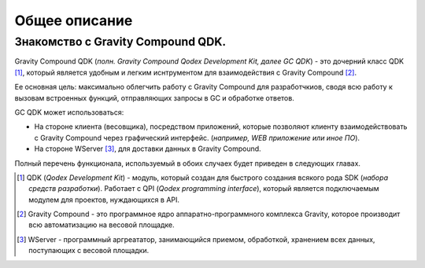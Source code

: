 Общее описание
==========
Знакомство с Gravity Compound QDK.
----------------------------------
Gravity Compound QDK (*полн. Gravity Compound Qodex Development Kit, далее GC QDK*) - это
дочерний класс QDK [#]_, который является удобным и легким иснтрументом для
взаимодействия с Gravity Compound [#]_.

Ее основная цель: максимально облегчить работу с Gravity Compound для разработчкиов, сводя всю работу к вызовам встроенных функций, отправляющих запросы в GC и обработке ответов.

GC QDK может использоваться:

* На стороне клиента (весовщика), посредством приложений, которые позволяют клиенту взаимодействовать с Gravity Compound через графический интерфейс. (*например, WEB приложение или иное ПО*).
* На стороне WServer [#]_, для доставки данных в Gravity Compound.

Полный перечень функционала, используемый в обоих случаех будет приведен в следующих главах.


.. [#] QDK (*Qodex Development Kit*) - модуль, который создан для быстрого создания всякого рода SDK (*набора средств разработки*). Pаботает с QPI (*Qodex programming interface*), который является подключаемым модулем для проектов, нуждающихся в API.
.. [#] Gravity Compound - это программное ядро аппаратно-программного комплекса Gravity, которое производит всю автоматизацию на весовой площадке.
.. [#] WServer - программный аргреататор, занимающийся приемом, обработкой, хранением всех данных, поступающих с весовой площадки.